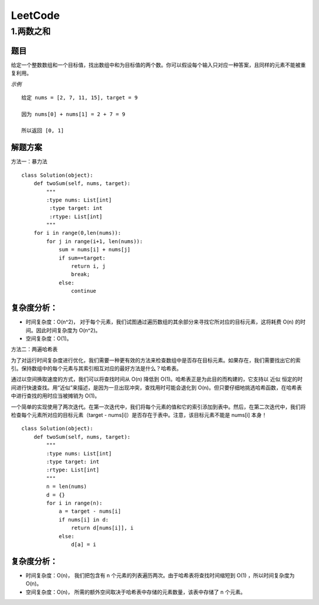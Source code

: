 ########
LeetCode
########

1.两数之和
===========

题目
------

给定一个整数数组和一个目标值，找出数组中和为目标值的两个数。你可以假设每个输入只对应一种答案，且同样的元素不能被重复利用。

*示例*

::
    
  给定 nums = [2, 7, 11, 15], target = 9
 
  因为 nums[0] + nums[1] = 2 + 7 = 9
  
  所以返回 [0, 1]

解题方案
------------

方法一：暴力法

::

    class Solution(object):
        def twoSum(self, nums, target):
            """
            :type nums: List[int]
             :type target: int
             :rtype: List[int]
            """
        for i in range(0,len(nums)):
            for j in range(i+1, len(nums)):
                sum = nums[i] + nums[j]
                if sum==target:
                    return i, j
                    break;
                else:
                    continue
      

复杂度分析：
-------------

* 时间复杂度：O(n^2)， 对于每个元素，我们试图通过遍历数组的其余部分来寻找它所对应的目标元素，这将耗费 O(n) 的时间。因此时间复杂度为 O(n^2)。

* 空间复杂度：O(1)。


方法二：两遍哈希表

为了对运行时间复杂度进行优化，我们需要一种更有效的方法来检查数组中是否存在目标元素。如果存在，我们需要找出它的索引。保持数组中的每个元素与其索引相互对应的最好方法是什么？哈希表。

通过以空间换取速度的方式，我们可以将查找时间从 O(n) 降低到 O(1)。哈希表正是为此目的而构建的，它支持以 近似 恒定的时间进行快速查找。用“近似”来描述，是因为一旦出现冲突，查找用时可能会退化到 O(n)。但只要仔细地挑选哈希函数，在哈希表中进行查找的用时应当被摊销为 O(1)。

一个简单的实现使用了两次迭代。在第一次迭代中，我们将每个元素的值和它的索引添加到表中。然后，在第二次迭代中，我们将检查每个元素所对应的目标元素（target - nums[i]）是否存在于表中。注意，该目标元素不能是 nums[i] 本身！


:: 

    class Solution(object):
        def twoSum(self, nums, target):
            """
            :type nums: List[int]
            :type target: int
            :rtype: List[int]
            """
            n = len(nums)
            d = {}
            for i in range(n):
                a = target - nums[i]
                if nums[i] in d:
                    return d[nums[i]], i
                else:
                    d[a] = i

复杂度分析：
-------------

* 时间复杂度：O(n)， 我们把包含有 n 个元素的列表遍历两次。由于哈希表将查找时间缩短到 O(1) ，所以时间复杂度为 O(n)。

* 空间复杂度：O(n)， 所需的额外空间取决于哈希表中存储的元素数量，该表中存储了 n 个元素。


